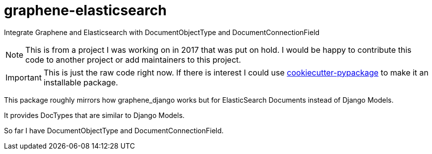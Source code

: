 = graphene-elasticsearch

Integrate Graphene and Elasticsearch with DocumentObjectType and DocumentConnectionField

NOTE: This is from a project I was working on in 2017 that was put on hold.
I would be happy to contribute this code to another project or add maintainers to this project.

IMPORTANT: This is just the raw code right now.
If there is interest I could use https://github.com/audreyr/cookiecutter-pypackage[cookiecutter-pypackage] to make it an installable package.

This package roughly mirrors how graphene_django works but for ElasticSearch Documents instead of Django Models.

It provides DocTypes that are similar to Django Models.

So far I have DocumentObjectType and DocumentConnectionField.

